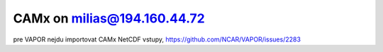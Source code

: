 CAMx on milias@194.160.44.72
============================

pre VAPOR nejdu importovat CAMx NetCDF vstupy, https://github.com/NCAR/VAPOR/issues/2283




